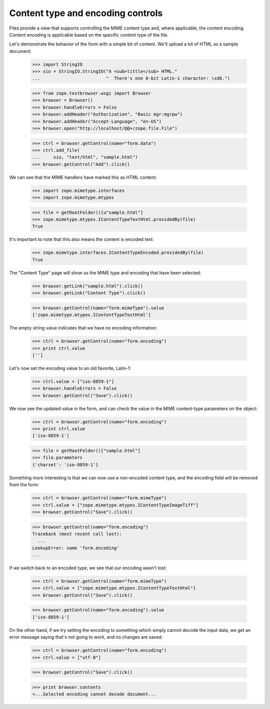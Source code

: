 ==================================
Content type and encoding controls
==================================

Files provide a view that supports controlling the MIME content type
and, where applicable, the content encoding.  Content encoding is
applicable based on the specific content type of the file.

Let's demonstrate the behavior of the form with a simple bit of
content.  We'll upload a bit of HTML as a sample document:

  >>> import StringIO
  >>> sio = StringIO.StringIO("A <sub>little</sub> HTML."
  ...                         "  There's one 8-bit Latin-1 character: \xd8.")

  >>> from zope.testbrowser.wsgi import Browser
  >>> browser = Browser()
  >>> browser.handleErrors = False
  >>> browser.addHeader("Authorization", "Basic mgr:mgrpw")
  >>> browser.addHeader("Accept-Language", "en-US")
  >>> browser.open("http://localhost/@@+/zope.file.File")

  >>> ctrl = browser.getControl(name="form.data")
  >>> ctrl.add_file(
  ...     sio, "text/html", "sample.html")
  >>> browser.getControl("Add").click()

We can see that the MIME handlers have marked this as HTML content:

  >>> import zope.mimetype.interfaces
  >>> import zope.mimetype.mtypes

  >>> file = getRootFolder()[u"sample.html"]
  >>> zope.mimetype.mtypes.IContentTypeTextHtml.providedBy(file)
  True

It's important to note that this also means the content is encoded
text:

  >>> zope.mimetype.interfaces.IContentTypeEncoded.providedBy(file)
  True

The "Content Type" page will show us the MIME type and encoding that
have been selected:

  >>> browser.getLink("sample.html").click()
  >>> browser.getLink("Content Type").click()

  >>> browser.getControl(name="form.mimeType").value
  ['zope.mimetype.mtypes.IContentTypeTextHtml']

The empty string value indicates that we have no encoding
information:

  >>> ctrl = browser.getControl(name="form.encoding")
  >>> print ctrl.value
  ['']

Let's now set the encoding value to an old favorite, Latin-1:

  >>> ctrl.value = ["iso-8859-1"]
  >>> browser.handleErrors = False
  >>> browser.getControl("Save").click()

We now see the updated value in the form, and can check the value in
the MIME content-type parameters on the object:

  >>> ctrl = browser.getControl(name="form.encoding")
  >>> print ctrl.value
  ['iso-8859-1']

  >>> file = getRootFolder()["sample.html"]
  >>> file.parameters
  {'charset': 'iso-8859-1'}

Something more interesting is that we can now use a non-encoded
content type, and the encoding field will be removed from the form:

  >>> ctrl = browser.getControl(name="form.mimeType")
  >>> ctrl.value = ["zope.mimetype.mtypes.IContentTypeImageTiff"]
  >>> browser.getControl("Save").click()

  >>> browser.getControl(name="form.encoding")
  Traceback (most recent call last):
    ...
  LookupError: name 'form.encoding'
  ...

If we switch back to an encoded type, we see that our encoding wasn't
lost:

  >>> ctrl = browser.getControl(name="form.mimeType")
  >>> ctrl.value = ["zope.mimetype.mtypes.IContentTypeTextHtml"]
  >>> browser.getControl("Save").click()

  >>> browser.getControl(name="form.encoding").value
  ['iso-8859-1']

On the other hand, if we try setting the encoding to something which
simply cannot decode the input data, we get an error message saying
that's not going to work, and no changes are saved:

  >>> ctrl = browser.getControl(name="form.encoding")
  >>> ctrl.value = ["utf-8"]

  >>> browser.getControl("Save").click()

  >>> print browser.contents
  <...Selected encoding cannot decode document...
